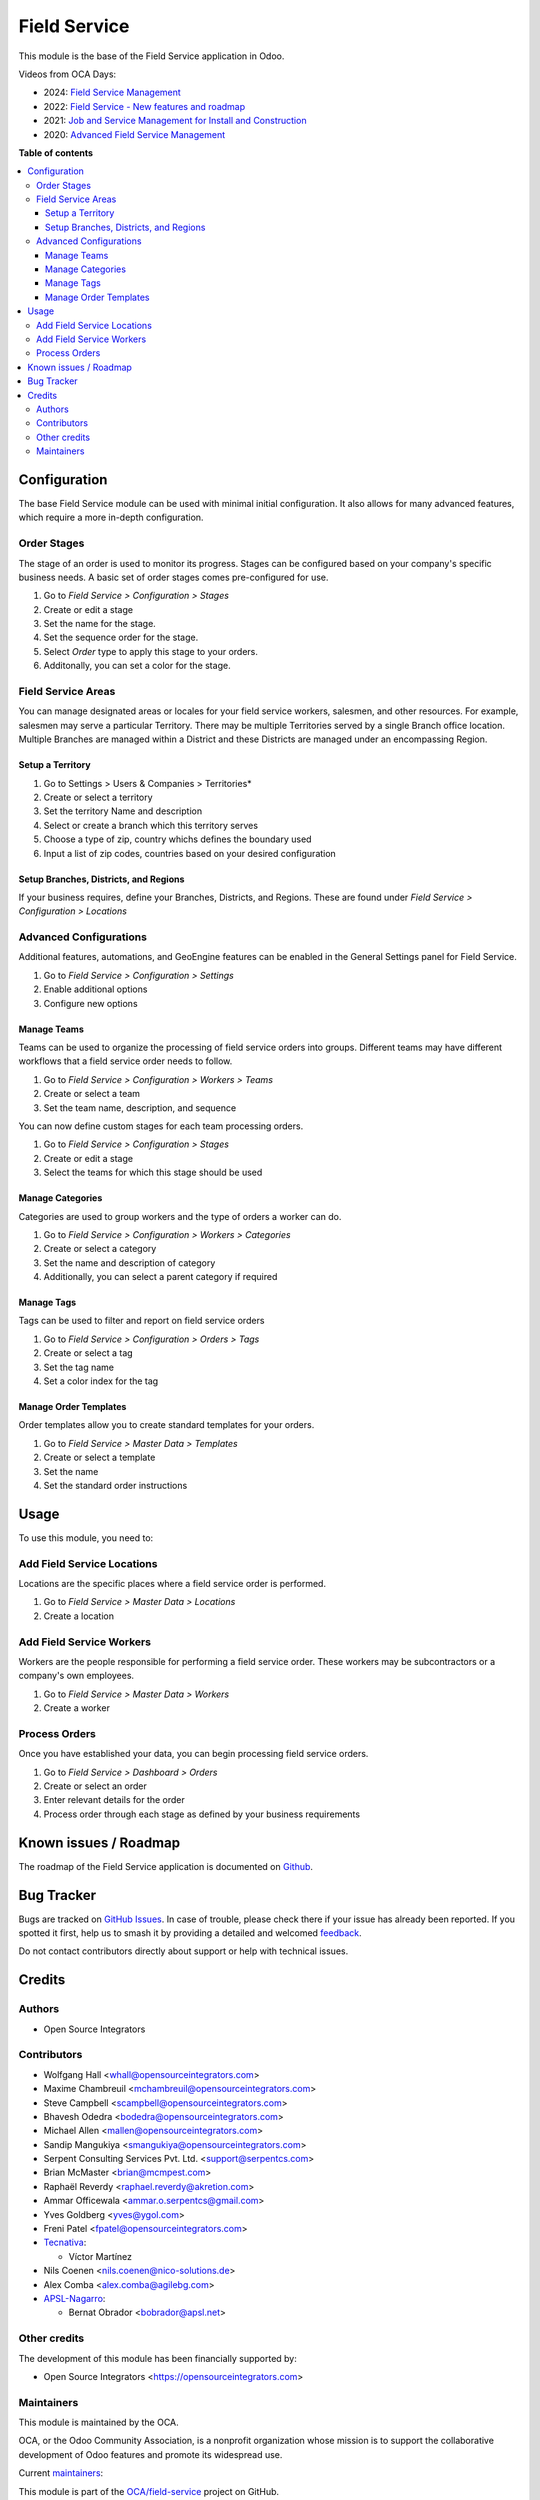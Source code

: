 =============
Field Service
=============

.. 
   !!!!!!!!!!!!!!!!!!!!!!!!!!!!!!!!!!!!!!!!!!!!!!!!!!!!
   !! This file is generated by oca-gen-addon-readme !!
   !! changes will be overwritten.                   !!
   !!!!!!!!!!!!!!!!!!!!!!!!!!!!!!!!!!!!!!!!!!!!!!!!!!!!
   !! source digest: sha256:440777b8afbbe6edf4c18f8d01020135eac419f27c958d3e3a485e8ff91088eb
   !!!!!!!!!!!!!!!!!!!!!!!!!!!!!!!!!!!!!!!!!!!!!!!!!!!!

.. |badge1| image:: https://img.shields.io/badge/maturity-Production%2FStable-green.png
    :target: https://odoo-community.org/page/development-status
    :alt: Production/Stable
.. |badge2| image:: https://img.shields.io/badge/licence-AGPL--3-blue.png
    :target: http://www.gnu.org/licenses/agpl-3.0-standalone.html
    :alt: License: AGPL-3
.. |badge3| image:: https://img.shields.io/badge/github-OCA%2Ffield--service-lightgray.png?logo=github
    :target: https://github.com/OCA/field-service/tree/17.0/fieldservice
    :alt: OCA/field-service
.. |badge4| image:: https://img.shields.io/badge/weblate-Translate%20me-F47D42.png
    :target: https://translation.odoo-community.org/projects/field-service-17-0/field-service-17-0-fieldservice
    :alt: Translate me on Weblate
.. |badge5| image:: https://img.shields.io/badge/runboat-Try%20me-875A7B.png
    :target: https://runboat.odoo-community.org/builds?repo=OCA/field-service&target_branch=17.0
    :alt: Try me on Runboat

|badge1| |badge2| |badge3| |badge4| |badge5|

This module is the base of the Field Service application in Odoo.

Videos from OCA Days:

- 2024: `Field Service
  Management <https://www.youtube.com/watch?v=zBCa3e9rLHU>`__
- 2022: `Field Service - New features and
  roadmap <https://www.youtube.com/watch?v=MH8agrNE88A>`__
- 2021: `Job and Service Management for Install and
  Construction <https://www.youtube.com/watch?v=b7iivgfzPoo>`__
- 2020: `Advanced Field Service
  Management <https://www.youtube.com/watch?v=7bq3cwMFeME>`__

**Table of contents**

.. contents::
   :local:

Configuration
=============

The base Field Service module can be used with minimal initial
configuration. It also allows for many advanced features, which require
a more in-depth configuration.

Order Stages
------------

The stage of an order is used to monitor its progress. Stages can be
configured based on your company's specific business needs. A basic set
of order stages comes pre-configured for use.

1. Go to *Field Service > Configuration > Stages*
2. Create or edit a stage
3. Set the name for the stage.
4. Set the sequence order for the stage.
5. Select *Order* type to apply this stage to your orders.
6. Additonally, you can set a color for the stage.

Field Service Areas
-------------------

You can manage designated areas or locales for your field service
workers, salesmen, and other resources. For example, salesmen may serve
a particular Territory. There may be multiple Territories served by a
single Branch office location. Multiple Branches are managed within a
District and these Districts are managed under an encompassing Region.

Setup a Territory
~~~~~~~~~~~~~~~~~

1. Go to Settings > Users & Companies > Territories\*
2. Create or select a territory
3. Set the territory Name and description
4. Select or create a branch which this territory serves
5. Choose a type of zip, country whichs defines the boundary used
6. Input a list of zip codes, countries based on your desired
   configuration

Setup Branches, Districts, and Regions
~~~~~~~~~~~~~~~~~~~~~~~~~~~~~~~~~~~~~~

If your business requires, define your Branches, Districts, and Regions.
These are found under *Field Service > Configuration > Locations*

Advanced Configurations
-----------------------

Additional features, automations, and GeoEngine features can be enabled
in the General Settings panel for Field Service.

1. Go to *Field Service > Configuration > Settings*
2. Enable additional options
3. Configure new options

Manage Teams
~~~~~~~~~~~~

Teams can be used to organize the processing of field service orders
into groups. Different teams may have different workflows that a field
service order needs to follow.

1. Go to *Field Service > Configuration > Workers > Teams*
2. Create or select a team
3. Set the team name, description, and sequence

You can now define custom stages for each team processing orders.

1. Go to *Field Service > Configuration > Stages*
2. Create or edit a stage
3. Select the teams for which this stage should be used

Manage Categories
~~~~~~~~~~~~~~~~~

Categories are used to group workers and the type of orders a worker can
do.

1. Go to *Field Service > Configuration > Workers > Categories*
2. Create or select a category
3. Set the name and description of category
4. Additionally, you can select a parent category if required

Manage Tags
~~~~~~~~~~~

Tags can be used to filter and report on field service orders

1. Go to *Field Service > Configuration > Orders > Tags*
2. Create or select a tag
3. Set the tag name
4. Set a color index for the tag

Manage Order Templates
~~~~~~~~~~~~~~~~~~~~~~

Order templates allow you to create standard templates for your orders.

1. Go to *Field Service > Master Data > Templates*
2. Create or select a template
3. Set the name
4. Set the standard order instructions

Usage
=====

To use this module, you need to:

Add Field Service Locations
---------------------------

Locations are the specific places where a field service order is
performed.

1. Go to *Field Service > Master Data > Locations*
2. Create a location

Add Field Service Workers
-------------------------

Workers are the people responsible for performing a field service order.
These workers may be subcontractors or a company's own employees.

1. Go to *Field Service > Master Data > Workers*
2. Create a worker

Process Orders
--------------

Once you have established your data, you can begin processing field
service orders.

1. Go to *Field Service > Dashboard > Orders*
2. Create or select an order
3. Enter relevant details for the order
4. Process order through each stage as defined by your business
   requirements

Known issues / Roadmap
======================

The roadmap of the Field Service application is documented on
`Github <https://github.com/OCA/field-service/issues/1>`__.

Bug Tracker
===========

Bugs are tracked on `GitHub Issues <https://github.com/OCA/field-service/issues>`_.
In case of trouble, please check there if your issue has already been reported.
If you spotted it first, help us to smash it by providing a detailed and welcomed
`feedback <https://github.com/OCA/field-service/issues/new?body=module:%20fieldservice%0Aversion:%2017.0%0A%0A**Steps%20to%20reproduce**%0A-%20...%0A%0A**Current%20behavior**%0A%0A**Expected%20behavior**>`_.

Do not contact contributors directly about support or help with technical issues.

Credits
=======

Authors
-------

* Open Source Integrators

Contributors
------------

- Wolfgang Hall <whall@opensourceintegrators.com>
- Maxime Chambreuil <mchambreuil@opensourceintegrators.com>
- Steve Campbell <scampbell@opensourceintegrators.com>
- Bhavesh Odedra <bodedra@opensourceintegrators.com>
- Michael Allen <mallen@opensourceintegrators.com>
- Sandip Mangukiya <smangukiya@opensourceintegrators.com>
- Serpent Consulting Services Pvt. Ltd. <support@serpentcs.com>
- Brian McMaster <brian@mcmpest.com>
- Raphaël Reverdy <raphael.reverdy@akretion.com>
- Ammar Officewala <ammar.o.serpentcs@gmail.com>
- Yves Goldberg <yves@ygol.com>
- Freni Patel <fpatel@opensourceintegrators.com>
- `Tecnativa <https://www.tecnativa.com>`__:

  - Víctor Martínez

- Nils Coenen <nils.coenen@nico-solutions.de>
- Alex Comba <alex.comba@agilebg.com>
- `APSL-Nagarro <https://apsl.tech>`__:

  - Bernat Obrador <bobrador@apsl.net>

Other credits
-------------

The development of this module has been financially supported by:

- Open Source Integrators <https://opensourceintegrators.com>

Maintainers
-----------

This module is maintained by the OCA.

.. image:: https://odoo-community.org/logo.png
   :alt: Odoo Community Association
   :target: https://odoo-community.org

OCA, or the Odoo Community Association, is a nonprofit organization whose
mission is to support the collaborative development of Odoo features and
promote its widespread use.

.. |maintainer-max3903| image:: https://github.com/max3903.png?size=40px
    :target: https://github.com/max3903
    :alt: max3903
.. |maintainer-brian10048| image:: https://github.com/brian10048.png?size=40px
    :target: https://github.com/brian10048
    :alt: brian10048

Current `maintainers <https://odoo-community.org/page/maintainer-role>`__:

|maintainer-max3903| |maintainer-brian10048| 

This module is part of the `OCA/field-service <https://github.com/OCA/field-service/tree/17.0/fieldservice>`_ project on GitHub.

You are welcome to contribute. To learn how please visit https://odoo-community.org/page/Contribute.
